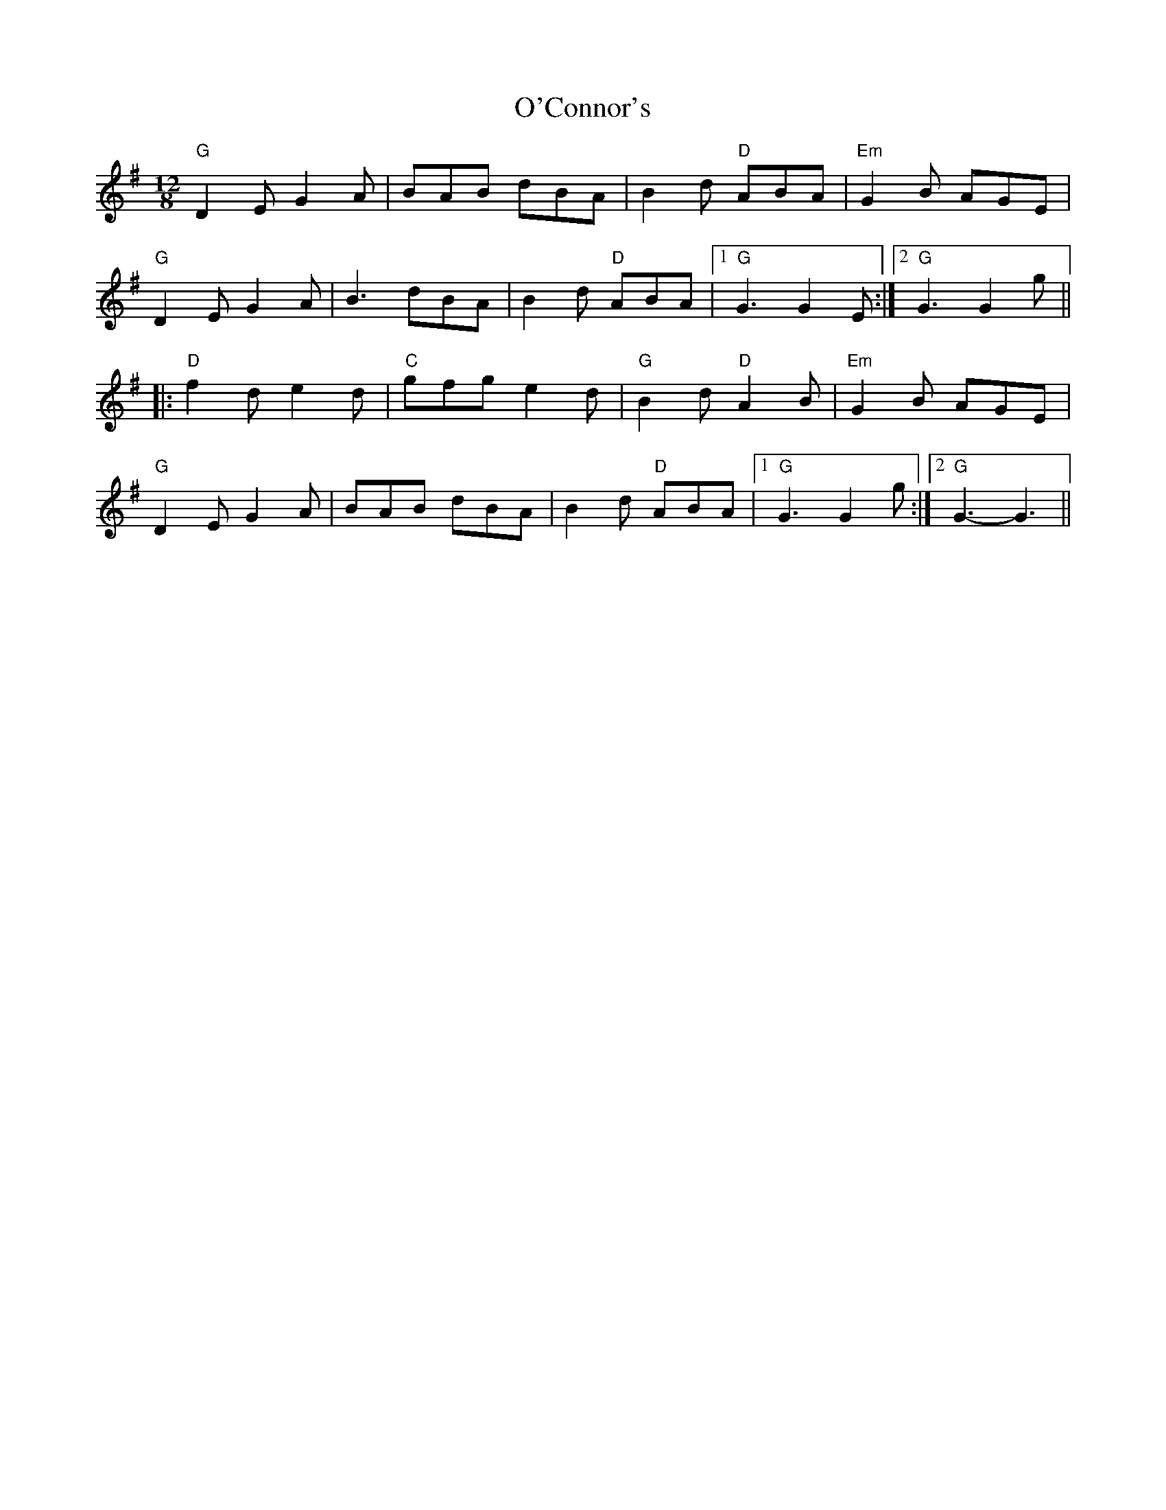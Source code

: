 X: 29828
T: O'Connor's
R: slide
M: 12/8
K: Gmajor
"G"D2 E G2 A|BAB dBA|B2 d "D"ABA|"Em"G2 B AGE|
"G"D2 E G2 A|B3 dBA|B2 d "D"ABA|1 "G"G3 G2 E:|2 "G"G3 G2 g||
|:"D"f2 d e2 d|"C"gfg e2 d|"G"B2 d "D"A2 B|"Em"G2 B AGE|
"G"D2 E G2 A|BAB dBA|B2 d "D"ABA|1 "G"G3 G2 g:|2 "G"G3- G3||

